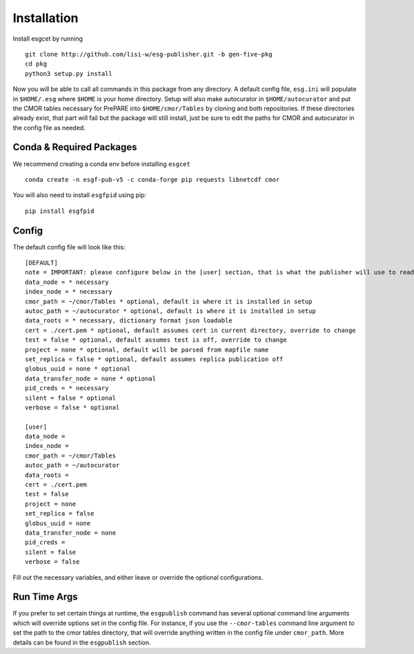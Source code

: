Installation
============

Install esgcet by running ::

    git clone http://github.com/lisi-w/esg-publisher.git -b gen-five-pkg
    cd pkg
    python3 setup.py install

Now you will be able to call all commands in this package from any directory. A default config file, ``esg.ini`` will populate in ``$HOME/.esg`` where ``$HOME`` is your home directory.
Setup will also make autocurator in ``$HOME/autocurator`` and put the CMOR tables necessary for PrePARE into ``$HOME/cmor/Tables`` by cloning and both repositories. If these directories already exist,
that part will fail but the package will still install, just be sure to edit the paths for CMOR and autocurator in the config file as needed.

Conda & Required Packages
-------------------------

We recommend creating a conda env before installing ``esgcet`` ::

    conda create -n esgf-pub-v5 -c conda-forge pip requests libnetcdf cmor

You will also need to install ``esgfpid`` using pip::

    pip install esgfpid

Config
------

The default config file will look like this::

    [DEFAULT]
    note = IMPORTANT: please configure below in the [user] section, that is what the publisher will use to read configured settings. The below are marked as necessary or optional variables.
    data_node = * necessary
    index_node = * necessary
    cmor_path = ~/cmor/Tables * optional, default is where it is installed in setup
    autoc_path = ~/autocurator * optional, default is where it is installed in setup
    data_roots = * necessary, dictionary format json loadable
    cert = ./cert.pem * optional, default assumes cert in current directory, override to change
    test = false * optional, default assumes test is off, override to change
    project = none * optional, default will be parsed from mapfile name
    set_replica = false * optional, default assumes replica publication off
    globus_uuid = none * optional
    data_transfer_node = none * optional
    pid_creds = * necessary
    silent = false * optional
    verbose = false * optional

    [user]
    data_node =
    index_node =
    cmor_path = ~/cmor/Tables
    autoc_path = ~/autocurator
    data_roots =
    cert = ./cert.pem
    test = false
    project = none
    set_replica = false
    globus_uuid = none
    data_transfer_node = none
    pid_creds =
    silent = false
    verbose = false

Fill out the necessary variables, and either leave or override the optional configurations.

Run Time Args
-------------

If you prefer to set certain things at runtime, the ``esgpublish`` command has several optional command line arguments which will override options set in the config file.
For instance, if you use the ``--cmor-tables`` command line argument to set the path to the cmor tables directory, that will override anything written in the config file under ``cmor_path``.
More details can be found in the ``esgpublish`` section.
